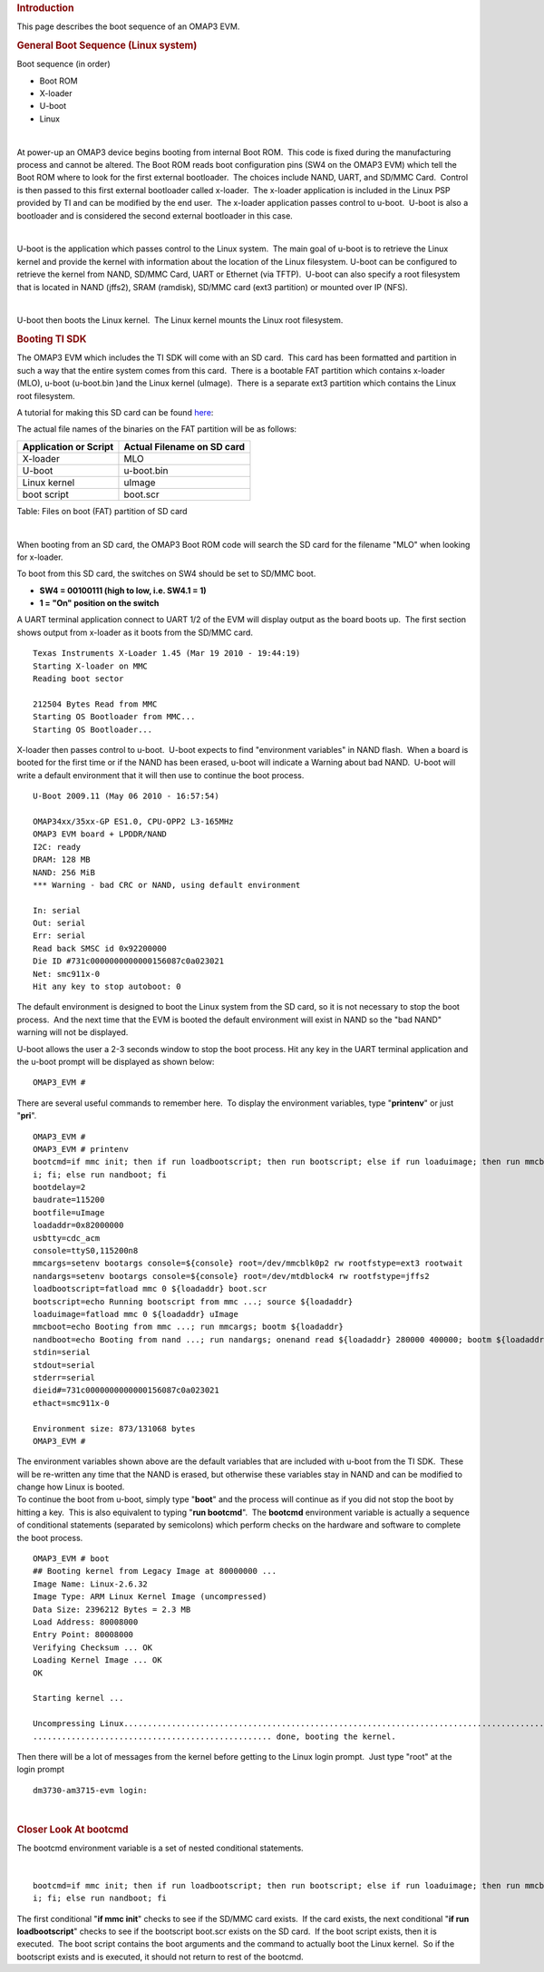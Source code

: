 .. http://processors.wiki.ti.com/index.php/Boot_Sequence
.. rubric:: Introduction
   :name: introduction

This page describes the boot sequence of an OMAP3 EVM. 

.. rubric:: General Boot Sequence (Linux system)
   :name: general-boot-sequence-linux-system

Boot sequence (in order)

-  Boot ROM
-  X-loader
-  U-boot
-  Linux

| 

At power-up an OMAP3 device begins booting from internal Boot ROM.  This
code is fixed during the manufacturing process and cannot be altered. 
The Boot ROM reads boot configuration pins (SW4 on the OMAP3 EVM) which
tell the Boot ROM where to look for the first external bootloader.  The
choices include NAND, UART, and SD/MMC Card.  Control is then passed to
this first external bootloader called x-loader.  The x-loader
application is included in the Linux PSP provided by TI and can be
modified by the end user.  The x-loader application passes control to
u-boot.  U-boot is also a bootloader and is considered the second
external bootloader in this case.

| 

U-boot is the application which passes control to the Linux system.  The
main goal of u-boot is to retrieve the Linux kernel and provide the
kernel with information about the location of the Linux filesystem. 
U-boot can be configured to retrieve the kernel from NAND, SD/MMC Card,
UART or Ethernet (via TFTP).  U-boot can also specify a root filesystem
that is located in NAND (jffs2), SRAM (ramdisk), SD/MMC card (ext3
partition) or mounted over IP (NFS).

| 

U-boot then boots the Linux kernel.  The Linux kernel mounts the Linux
root filesystem.

.. rubric:: 
   Booting TI SDK
   :name: booting-ti-sdk

The OMAP3 EVM which includes the TI SDK will come with an SD card.  This
card has been formatted and partition in such a way that the entire
system comes from this card.  There is a bootable FAT partition which
contains x-loader (MLO), u-boot (u-boot.bin )and the Linux kernel
(uImage).  There is a separate ext3 partition which contains the Linux
root filesystem.

A tutorial for making this SD card can be found
`here <http://processors.wiki.ti.com/index.php/How_to_Make_3_Partition_SD_Card>`__:

The actual file names of the binaries on the FAT partition will be as
follows:

+-------------------------+------------------------------+
| Application or Script   | Actual Filename on SD card   |
+=========================+==============================+
| X-loader                | MLO                          |
+-------------------------+------------------------------+
| U-boot                  | u-boot.bin                   |
+-------------------------+------------------------------+
| Linux kernel            | uImage                       |
+-------------------------+------------------------------+
| boot script             | boot.scr                     |
+-------------------------+------------------------------+

Table:  Files on boot (FAT) partition of SD card

| 

When booting from an SD card, the OMAP3 Boot ROM code will search the SD
card for the filename "MLO" when looking for x-loader. 

To boot from this SD card, the switches on SW4 should be set to SD/MMC
boot.

-  **SW4 = 00100111 (high to low, i.e. SW4.1 = 1)**
-  **1 = "On" position on the switch**

 

| A UART terminal application connect to UART 1/2 of the EVM will
  display output as the board boots up.  The first section shows output
  from x-loader as it boots from the SD/MMC card.

::

    Texas Instruments X-Loader 1.45 (Mar 19 2010 - 19:44:19)
    Starting X-loader on MMC
    Reading boot sector

    212504 Bytes Read from MMC
    Starting OS Bootloader from MMC...
    Starting OS Bootloader...

X-loader then passes control to u-boot.  U-boot expects to find
"environment variables" in NAND flash.  When a board is booted for the
first time or if the NAND has been erased, u-boot will indicate a
Warning about bad NAND.  U-boot will write a default environment that it
will then use to continue the boot process.

::

    U-Boot 2009.11 (May 06 2010 - 16:57:54)

    OMAP34xx/35xx-GP ES1.0, CPU-OPP2 L3-165MHz
    OMAP3 EVM board + LPDDR/NAND
    I2C: ready
    DRAM: 128 MB
    NAND: 256 MiB
    *** Warning - bad CRC or NAND, using default environment

    In: serial
    Out: serial
    Err: serial
    Read back SMSC id 0x92200000
    Die ID #731c0000000000000156087c0a023021
    Net: smc911x-0
    Hit any key to stop autoboot: 0

The default environment is designed to boot the Linux system from the SD
card, so it is not necessary to stop the boot process.  And the next
time that the EVM is booted the default environment will exist in NAND
so the "bad NAND" warning will not be displayed.

U-boot allows the user a 2-3 seconds window to stop the boot process. 
Hit any key in the UART terminal application and the u-boot prompt will
be displayed as shown below:

::

    OMAP3_EVM #

There are several useful commands to remember here.  To display the
environment variables, type "**printenv**" or just "**pri**". 

::

    OMAP3_EVM #
    OMAP3_EVM # printenv
    bootcmd=if mmc init; then if run loadbootscript; then run bootscript; else if run loaduimage; then run mmcboot; else run nandboot; f
    i; fi; else run nandboot; fi
    bootdelay=2
    baudrate=115200
    bootfile=uImage
    loadaddr=0x82000000
    usbtty=cdc_acm
    console=ttyS0,115200n8
    mmcargs=setenv bootargs console=${console} root=/dev/mmcblk0p2 rw rootfstype=ext3 rootwait
    nandargs=setenv bootargs console=${console} root=/dev/mtdblock4 rw rootfstype=jffs2
    loadbootscript=fatload mmc 0 ${loadaddr} boot.scr
    bootscript=echo Running bootscript from mmc ...; source ${loadaddr}
    loaduimage=fatload mmc 0 ${loadaddr} uImage
    mmcboot=echo Booting from mmc ...; run mmcargs; bootm ${loadaddr}
    nandboot=echo Booting from nand ...; run nandargs; onenand read ${loadaddr} 280000 400000; bootm ${loadaddr}
    stdin=serial
    stdout=serial
    stderr=serial
    dieid#=731c0000000000000156087c0a023021
    ethact=smc911x-0

    Environment size: 873/131068 bytes
    OMAP3_EVM #

| The environment variables shown above are the default variables that
  are included with u-boot from the TI SDK.  These will be re-written
  any time that the NAND is erased, but otherwise these variables stay
  in NAND and can be modified to change how Linux is booted.

| To continue the boot from u-boot, simply type "**boot**" and the
  process will continue as if you did not stop the boot by hitting a
  key.  This is also equivalent to typing "**run bootcmd**".  The
  **bootcmd** environment variable is actually a sequence of conditional
  statements (separated by semicolons) which perform checks on the
  hardware and software to complete the boot process.

::

    OMAP3_EVM # boot
    ## Booting kernel from Legacy Image at 80000000 ...
    Image Name: Linux-2.6.32
    Image Type: ARM Linux Kernel Image (uncompressed)
    Data Size: 2396212 Bytes = 2.3 MB
    Load Address: 80008000
    Entry Point: 80008000
    Verifying Checksum ... OK
    Loading Kernel Image ... OK
    OK

    Starting kernel ...

    Uncompressing Linux.....................................................................................................
    .................................................. done, booting the kernel. 

| Then there will be a lot of messages from the kernel before getting to
  the Linux login prompt.  Just type "root" at the login prompt

::

    dm3730-am3715-evm login:

| 

.. rubric:: Closer Look At bootcmd
   :name: closer-look-at-bootcmd

The bootcmd environment variable is a set of nested conditional
statements.

| 

::

    bootcmd=if mmc init; then if run loadbootscript; then run bootscript; else if run loaduimage; then run mmcboot; else run nandboot; f
    i; fi; else run nandboot; fi

| The first conditional "**if mmc init**" checks to see if the SD/MMC
  card exists.  If the card exists, the next conditional "**if run
  loadbootscript**" checks to see if the bootscript boot.scr exists on
  the SD card.  If the boot script exists, then it is executed.  The
  boot script contains the boot arguments and the command to actually
  boot the Linux kernel.  So if the bootscript exists and is executed,
  it should not return to rest of the bootcmd.

.. raw:: html

